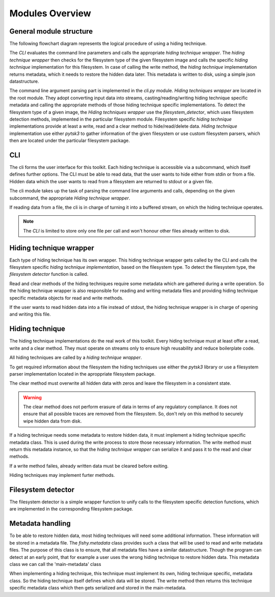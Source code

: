 Modules Overview
================

General module structure
------------------------

The following flowchart diagram represents the logical procedure of using a
hiding technique.

.. graphviz:: module_flowchart.dot

The `CLI` evaluates the command line parameters and calls the appropriate `hiding
technique wrapper`.
The `hiding technique wrapper` then checks for the filesystem type of the given
filesystem image and calls the specific `hiding technique` implementation for
this filesystem.
In case of calling the write method, the `hiding technique` implementation
returns metadata, which it needs to restore the hidden data later. This metadata
is written to disk, using a simple json datastructure.

The command line argument parsing part is implemented in the `cli.py` module.
`Hiding techniques wrapper` are located in the root module.
They adopt converting input data into streams, casting/reading/writing hiding
technique specific metadata and calling the appropriate methods of those hiding
technique specific implementations.
To detect the filesystem type of a given image, the `Hiding techniques wrapper`
use the `filesystem_detector`, which uses filesystem detection methods, implemented
in the particular filesystem module.
Filesystem specific `hiding technique` implementations provide at least a write,
read and a clear method to hide/read/delete data.
`Hiding technique` implementation use either `pytsk3` to gather information of
the given filesystem or use custom filesystem parsers, which then are located
under the particular filesystem package.

CLI
---

The cli forms the user interface for this toolkit. Each hiding technique is
accessible via a subcommand, which itself defines further options. The CLI
must be able to read data, that the user wants to hide either from stdin or
from a file. Hidden data which the user wants to read from a filesystem are
returned to stdout or a given file.

The cli module takes up the task of parsing the command line arguments and calls,
depending on the given subcommand, the appropriate `Hiding technique wrapper`.

If reading data from a file, the cli is in charge of turning it into a buffered
stream, on which the hiding technique operates.

.. note:: The `CLI` is limited to store only one file per call and won't honour
          other files already written to disk.

Hiding technique wrapper
------------------------

Each type of hiding technique has its own wrapper. This hiding technique wrapper
gets called by the CLI and calls the filesystem specific `hiding technique
implementation`, based on the filesystem type. To detect the filesystem type, the
`filesystem detector` function is called.

Read and clear methods of the hiding techniques require some metadata which
are gathered during a write operation. So the hiding technique wrapper is also
responsible for reading and writing metadata files and providing hiding technique
specific metadata objects for read and write methods.

If the user wants to read hidden data into a file instead of stdout, the hiding
technique wrapper is in charge of opening and writing this file.

Hiding technique
----------------

The hiding technique implementations do the real work of this toolkit. Every
hiding technique must at least offer a read, write and a clear method. They
must operate on streams only to ensure high reusability and reduce boilerplate
code.

All hiding techniques are called by a `hiding technique wrapper`.

To get required information about the filesystem the hiding techniques use
either the `pytsk3` library or use a filesystem parser implementation located
in the aproppriate filesystem package.

The clear method must overwrite all hidden data with zeros and leave the filesystem
in a consistent state.

.. warning:: The clear method does not perform erasure of data in terms of any
             regulatory compliance. It does not ensure that all possible traces
             are removed from the filesystem. So, don't rely on this method to
             securely wipe hidden data from disk.

If a hiding technique needs some metadata to restore hidden data, it must
implement a hiding technique specific metadata class. This is used during the
write process to store those necessary information. The write method must return
this metadata instance, so that the `hiding technique wrapper` can serialize it
and pass it to the read and clear methods.

If a write method failes, already written data must be cleared before exiting.

Hiding techniques may implement furter methods.

Filesystem detector
-------------------

The filesystem detector is a simple wrapper function to unify calls to the
filesystem specific detection functions, which are implemented in the
corresponding filesystem package.

Metadata handling
-----------------

To be able to restore hidden data, most hiding techniques will need some
additional information. These information will be stored in a metadata file.
The `fishy.metadata` class provides such a class that will be used to read and
write metadata files. The purpose of this class is to ensure, that all metadata
files have a similar datastructure. Though the program can detect at an
early point, that for example a user uses the wrong hiding technique to restore
hidden data. This metadata class we can call the 'main-metadata' class

When implementing a hiding technique, this technique must implement its own,
hiding technique specific, metadata class. So the hiding technique itself defines
which data will be stored. The write method then returns this technique specific
metadata class which then gets serialized and stored in the main-metadata.
